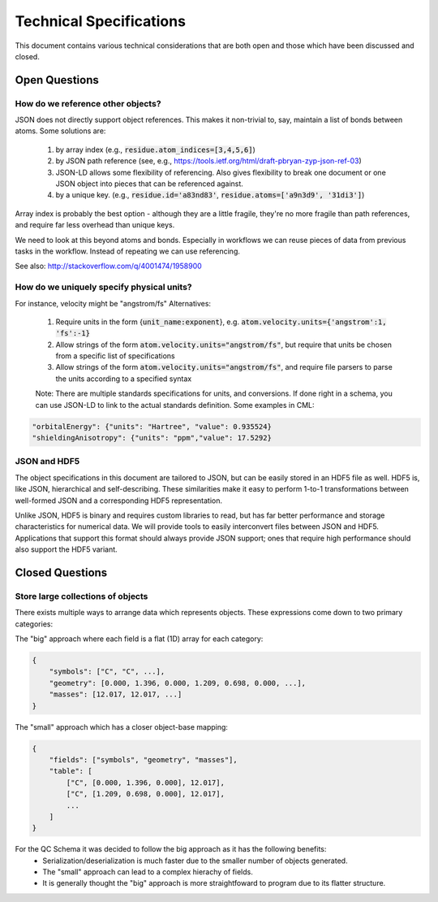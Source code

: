 Technical Specifications
========================
This document contains various technical considerations that are both open and those which have been discussed and closed.

Open Questions
--------------

How do we reference other objects?
~~~~~~~~~~~~~~~~~~~~~~~~~~~~~~~~~~

JSON does not directly support object references. This makes it non-trivial to,
say, maintain a list of bonds between atoms. Some solutions are:

 1) by array index (e.g., :code:`residue.atom_indices=[3,4,5,6]`)
 2) by JSON path reference (see, e.g., https://tools.ietf.org/html/draft-pbryan-zyp-json-ref-03)
 3) JSON-LD allows some flexibility of referencing. Also gives flexibility to break one document 
    or one JSON object into pieces that can be referenced against.
 4) by a unique key. (e.g., :code:`residue.id='a83nd83'`, :code:`residue.atoms=['a9n3d9', '31di3']`)

Array index is probably the best option - although they are a little fragile,
they're no more fragile than path references, and require far less overhead
than unique keys.

We need to look at this beyond atoms and bonds. Especially in workflows we can reuse pieces of data 
from previous tasks in the workflow. Instead of repeating we can use referencing.

See also: http://stackoverflow.com/q/4001474/1958900

How do we uniquely specify physical units?
~~~~~~~~~~~~~~~~~~~~~~~~~~~~~~~~~~~~~~~~~~

For instance, velocity might be "angstrom/fs" Alternatives:

 1) Require units in the form {:code:`unit_name:exponent`}, e.g. :code:`atom.velocity.units={'angstrom':1, 'fs':-1}`
 2) Allow strings of the form :code:`atom.velocity.units="angstrom/fs"`, but require that units be chosen from a specific list of specifications
 3) Allow strings of the form :code:`atom.velocity.units="angstrom/fs"`, and require file parsers to parse the units according to a specified syntax
 
 Note: There are multiple standards specifications for units, and conversions. If done right in a schema, you can use JSON-LD to
 link to the actual standards definition. Some examples in CML:
 
.. code:: python

    "orbitalEnergy": {"units": "Hartree", "value": 0.935524}
    "shieldingAnisotropy": {"units": "ppm","value": 17.5292}


JSON and HDF5
~~~~~~~~~~~~~

The object specifications in this document are tailored to JSON, but can be
easily stored in an HDF5 file as well. HDF5 is, like JSON, hierarchical and
self-describing. These similarities make it easy to perform 1-to-1
transformations between well-formed JSON and a corresponding HDF5
representation.

Unlike JSON, HDF5 is binary and requires custom libraries to read, but has far
better performance and storage characteristics for numerical data. We will
provide tools to easily interconvert files between JSON and HDF5. Applications
that support this format should always provide JSON support; ones that require
high performance should also support the HDF5 variant.

Closed Questions
----------------

Store large collections of objects
~~~~~~~~~~~~~~~~~~~~~~~~~~~~~~~~~~
There exists multiple ways to arrange data which represents objects. These expressions come down to two primary categories:

The "big" approach where each field is a flat (1D) array for each category:

.. code:: python

    {
        "symbols": ["C", "C", ...],
        "geometry": [0.000, 1.396, 0.000, 1.209, 0.698, 0.000, ...],
        "masses": [12.017, 12.017, ...]
    }

The "small" approach which has a closer object-base mapping:
 
.. code:: python

    {
        "fields": ["symbols", "geometry", "masses"],
        "table": [
            ["C", [0.000, 1.396, 0.000], 12.017],
            ["C", [1.209, 0.698, 0.000], 12.017],
            ...
        ]
    }

For the QC Schema it was decided to follow the big approach as it has the following benefits:
 -  Serialization/deserialization is much faster due to the smaller number of objects generated.
 -  The "small" approach can lead to a complex hierachy of fields.
 -  It is generally thought the "big" approach is more straightfoward to program due to its flatter structure.

